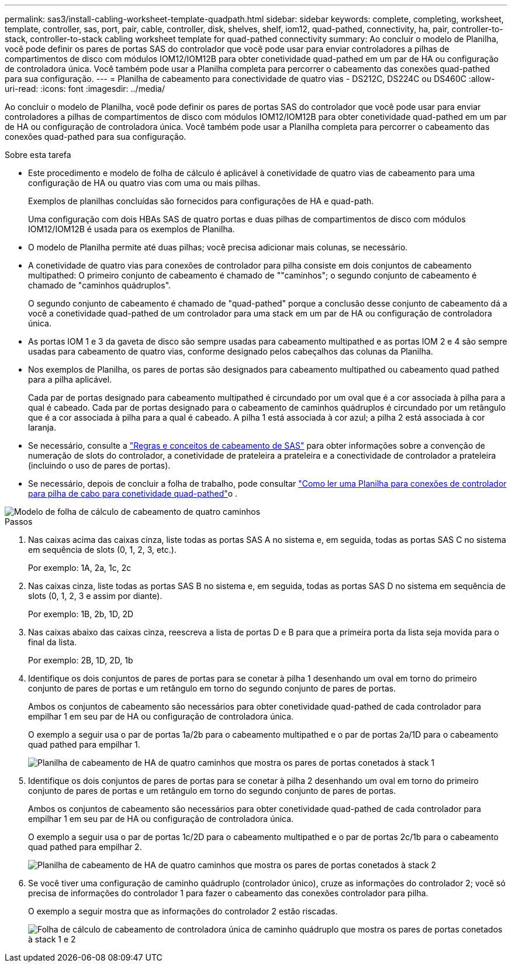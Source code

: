 ---
permalink: sas3/install-cabling-worksheet-template-quadpath.html 
sidebar: sidebar 
keywords: complete, completing, worksheet, template, controller, sas, port, pair, cable, controller, disk, shelves, shelf, iom12, quad-pathed, connectivity, ha, pair, controller-to-stack, controller-to-stack cabling worksheet template for quad-pathed connectivity 
summary: Ao concluir o modelo de Planilha, você pode definir os pares de portas SAS do controlador que você pode usar para enviar controladores a pilhas de compartimentos de disco com módulos IOM12/IOM12B para obter conetividade quad-pathed em um par de HA ou configuração de controladora única. Você também pode usar a Planilha completa para percorrer o cabeamento das conexões quad-pathed para sua configuração. 
---
= Planilha de cabeamento para conectividade de quatro vias - DS212C, DS224C ou DS460C
:allow-uri-read: 
:icons: font
:imagesdir: ../media/


[role="lead"]
Ao concluir o modelo de Planilha, você pode definir os pares de portas SAS do controlador que você pode usar para enviar controladores a pilhas de compartimentos de disco com módulos IOM12/IOM12B para obter conetividade quad-pathed em um par de HA ou configuração de controladora única. Você também pode usar a Planilha completa para percorrer o cabeamento das conexões quad-pathed para sua configuração.

.Sobre esta tarefa
* Este procedimento e modelo de folha de cálculo é aplicável à conetividade de quatro vias de cabeamento para uma configuração de HA ou quatro vias com uma ou mais pilhas.
+
Exemplos de planilhas concluídas são fornecidos para configurações de HA e quad-path.

+
Uma configuração com dois HBAs SAS de quatro portas e duas pilhas de compartimentos de disco com módulos IOM12/IOM12B é usada para os exemplos de Planilha.

* O modelo de Planilha permite até duas pilhas; você precisa adicionar mais colunas, se necessário.
* A conetividade de quatro vias para conexões de controlador para pilha consiste em dois conjuntos de cabeamento multipathed: O primeiro conjunto de cabeamento é chamado de ""caminhos"; o segundo conjunto de cabeamento é chamado de "caminhos quádruplos".
+
O segundo conjunto de cabeamento é chamado de "quad-pathed" porque a conclusão desse conjunto de cabeamento dá a você a conetividade quad-pathed de um controlador para uma stack em um par de HA ou configuração de controladora única.

* As portas IOM 1 e 3 da gaveta de disco são sempre usadas para cabeamento multipathed e as portas IOM 2 e 4 são sempre usadas para cabeamento de quatro vias, conforme designado pelos cabeçalhos das colunas da Planilha.
* Nos exemplos de Planilha, os pares de portas são designados para cabeamento multipathed ou cabeamento quad pathed para a pilha aplicável.
+
Cada par de portas designado para cabeamento multipathed é circundado por um oval que é a cor associada à pilha para a qual é cabeado. Cada par de portas designado para o cabeamento de caminhos quádruplos é circundado por um retângulo que é a cor associada à pilha para a qual é cabeado. A pilha 1 está associada à cor azul; a pilha 2 está associada à cor laranja.

* Se necessário, consulte a link:install-cabling-rules.html["Regras e conceitos de cabeamento de SAS"] para obter informações sobre a convenção de numeração de slots do controlador, a conetividade de prateleira a prateleira e a conectividade de controlador a prateleira (incluindo o uso de pares de portas).
* Se necessário, depois de concluir a folha de trabalho, pode consultar link:install-cabling-worksheets-how-to-read-quadpath.html["Como ler uma Planilha para conexões de controlador para pilha de cabo para conetividade quad-pathed"]o .


image::../media/drw_worksheet_quad_pathed_template_nau.gif[Modelo de folha de cálculo de cabeamento de quatro caminhos]

.Passos
. Nas caixas acima das caixas cinza, liste todas as portas SAS A no sistema e, em seguida, todas as portas SAS C no sistema em sequência de slots (0, 1, 2, 3, etc.).
+
Por exemplo: 1A, 2a, 1c, 2c

. Nas caixas cinza, liste todas as portas SAS B no sistema e, em seguida, todas as portas SAS D no sistema em sequência de slots (0, 1, 2, 3 e assim por diante).
+
Por exemplo: 1B, 2b, 1D, 2D

. Nas caixas abaixo das caixas cinza, reescreva a lista de portas D e B para que a primeira porta da lista seja movida para o final da lista.
+
Por exemplo: 2B, 1D, 2D, 1b

. Identifique os dois conjuntos de pares de portas para se conetar à pilha 1 desenhando um oval em torno do primeiro conjunto de pares de portas e um retângulo em torno do segundo conjunto de pares de portas.
+
Ambos os conjuntos de cabeamento são necessários para obter conetividade quad-pathed de cada controlador para empilhar 1 em seu par de HA ou configuração de controladora única.

+
O exemplo a seguir usa o par de portas 1a/2b para o cabeamento multipathed e o par de portas 2a/1D para o cabeamento quad pathed para empilhar 1.

+
image::../media/drw_worksheet_qpha_slots_1_and_2_two_4porthbas_two_stacks_set1_circled_nau.gif[Planilha de cabeamento de HA de quatro caminhos que mostra os pares de portas conetados à stack 1]

. Identifique os dois conjuntos de pares de portas para se conetar à pilha 2 desenhando um oval em torno do primeiro conjunto de pares de portas e um retângulo em torno do segundo conjunto de pares de portas.
+
Ambos os conjuntos de cabeamento são necessários para obter conetividade quad-pathed de cada controlador para empilhar 1 em seu par de HA ou configuração de controladora única.

+
O exemplo a seguir usa o par de portas 1c/2D para o cabeamento multipathed e o par de portas 2c/1b para o cabeamento quad pathed para empilhar 2.

+
image::../media/drw_worksheet_qpha_slots_1_and_2_two_4porthbas_two_stacks_nau.gif[Planilha de cabeamento de HA de quatro caminhos que mostra os pares de portas conetados à stack 2]

. Se você tiver uma configuração de caminho quádruplo (controlador único), cruze as informações do controlador 2; você só precisa de informações do controlador 1 para fazer o cabeamento das conexões controlador para pilha.
+
O exemplo a seguir mostra que as informações do controlador 2 estão riscadas.

+
image::../media/drw_worksheet_qp_slots_1_and_2_two_4porthbas_two_stacks_nau.gif[Folha de cálculo de cabeamento de controladora única de caminho quádruplo que mostra os pares de portas conetados à stack 1 e 2]


